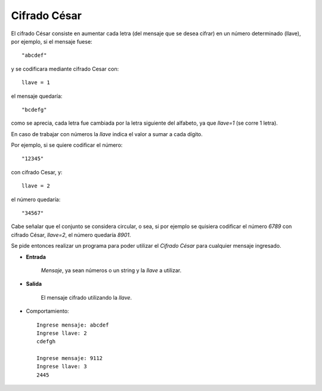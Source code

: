 Cifrado César
-------------

El cifrado César consiste en aumentar cada letra
(del mensaje que se desea cifrar) en un número determinado (llave),
por ejemplo, si el mensaje fuese::

    "abcdef"

y se codificara mediante cifrado Cesar con::

    llave = 1

el mensaje quedaría::

    "bcdefg"

como se aprecia, cada letra fue cambiada por la letra siguiente
del alfabeto, ya que *llave=1* (se corre 1 letra).

En caso de trabajar con números la *llave* indica el valor
a sumar a cada dígito.

Por ejemplo, si se quiere codificar el número::

    "12345"

con cifrado Cesar, y::

    llave = 2

el número quedaría::

    "34567"

Cabe señalar que el conjunto se considera circular,
o sea, si por ejemplo se quisiera codificar el número *6789* con 
cifrado César, *llave=2*, el número quedaría *8901*.

Se pide entonces realizar un programa para poder utilizar el
*Cifrado César* para cualquier mensaje ingresado.

* **Entrada**

    *Mensaje*, ya sean números o un string y la *llave* a utilizar.

* **Salida**

    El mensaje cifrado utilizando la *llave*.
 
* Comportamiento::

    Ingrese mensaje: abcdef
    Ingrese llave: 2
    cdefgh

    Ingrese mensaje: 9112
    Ingrese llave: 3
    2445
	

